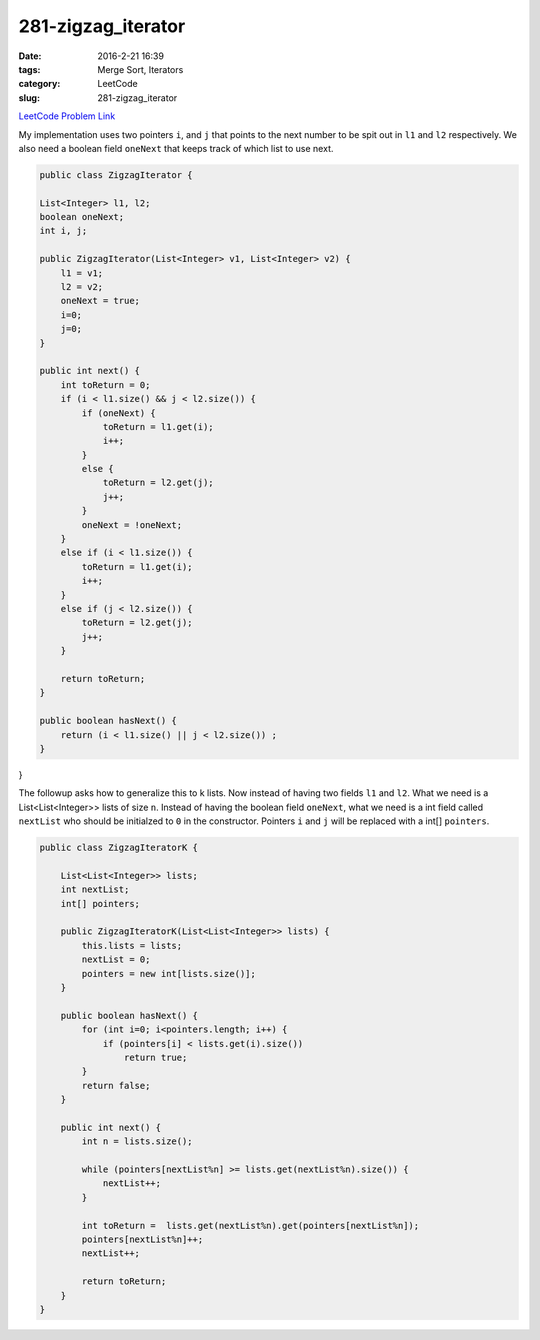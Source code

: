281-zigzag_iterator
###################

:date: 2016-2-21 16:39
:tags: Merge Sort, Iterators
:category: LeetCode
:slug: 281-zigzag_iterator

`LeetCode Problem Link <https://leetcode.com/problems/zigzag-iterator/>`_

My implementation uses two pointers ``i``, and ``j`` that points to the next number to be spit out in ``l1`` and
``l2`` respectively. We also need a boolean field ``oneNext`` that keeps track of which list to use next.

.. code-block:: java

    public class ZigzagIterator {

    List<Integer> l1, l2;
    boolean oneNext;
    int i, j;

    public ZigzagIterator(List<Integer> v1, List<Integer> v2) {
        l1 = v1;
        l2 = v2;
        oneNext = true;
        i=0;
        j=0;
    }

    public int next() {
        int toReturn = 0;
        if (i < l1.size() && j < l2.size()) {
            if (oneNext) {
                toReturn = l1.get(i);
                i++;
            }
            else {
                toReturn = l2.get(j);
                j++;
            }
            oneNext = !oneNext;
        }
        else if (i < l1.size()) {
            toReturn = l1.get(i);
            i++;
        }
        else if (j < l2.size()) {
            toReturn = l2.get(j);
            j++;
        }

        return toReturn;
    }

    public boolean hasNext() {
        return (i < l1.size() || j < l2.size()) ;
    }
}

The followup asks how to generalize this to k lists. Now instead of having two fields ``l1`` and ``l2``. What we
need is a List<List<Integer>> lists of size ``n``. Instead of having the boolean field ``oneNext``, what we need
is a int field called ``nextList`` who should be initialzed to ``0`` in the constructor. Pointers ``i`` and ``j``
will be replaced with a int[] ``pointers``.

.. code-block:: java

    public class ZigzagIteratorK {

        List<List<Integer>> lists;
        int nextList;
        int[] pointers;

        public ZigzagIteratorK(List<List<Integer>> lists) {
            this.lists = lists;
            nextList = 0;
            pointers = new int[lists.size()];
        }

        public boolean hasNext() {
            for (int i=0; i<pointers.length; i++) {
                if (pointers[i] < lists.get(i).size())
                    return true;
            }
            return false;
        }

        public int next() {
            int n = lists.size();

            while (pointers[nextList%n] >= lists.get(nextList%n).size()) {
                nextList++;
            }

            int toReturn =  lists.get(nextList%n).get(pointers[nextList%n]);
            pointers[nextList%n]++;
            nextList++;

            return toReturn;
        }
    }
